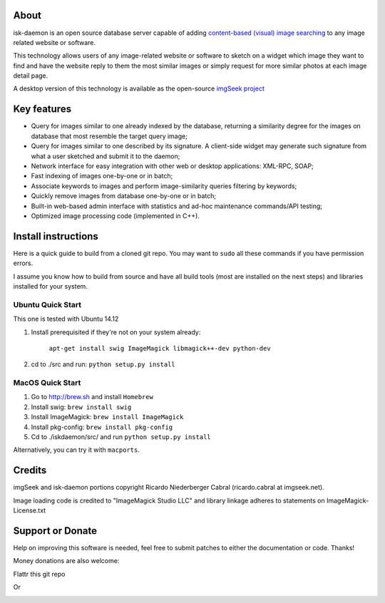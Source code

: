 About
-----

isk-daemon is an open source database server capable of adding `content-based (visual) image searching
<http://en.wikipedia.org/wiki/Content-based_image_retrieval>`_ to any image related website or software.

This technology allows users of any image-related website or software to sketch on a widget which image
they want to find and have the website reply to them the most similar images or simply request for more
similar photos at each image detail page.

A desktop version of this technology is available as the open-source
`imgSeek project <http://sourceforge.net/projects/imgseek/>`_

Key features
------------

* Query for images similar to one already indexed by the database, returning a similarity degree for the images on database that most resemble the target query image;

* Query for images similar to one described by its signature. A client-side widget may generate such signature from what a user sketched and submit it to the daemon;

* Network interface for easy integration with other web or desktop applications: XML-RPC, SOAP;

* Fast indexing of images one-by-one or in batch;

* Associate keywords to images and perform image-similarity queries filtering by keywords;

* Quickly remove images from database one-by-one or in batch;

* Built-in web-based admin interface with statistics and ad-hoc maintenance commands/API testing;

* Optimized image processing code (implemented in C++).

Install instructions
--------------------

Here is a quick guide to build from a cloned git repo. You may want to ``sudo`` all these commands if you
have permission errors.

I assume you know how to build from source and have all build tools (most are installed on the next steps)
and libraries installed for your system.

Ubuntu Quick Start
^^^^^^^^^^^^^^^^^^

This one is tested with Ubuntu 14.12

1. Install prerequisited if they're not on your system already:

    ``apt-get install swig ImageMagick libmagick++-dev python-dev``

2. cd to ./src and run: ``python setup.py install``

MacOS Quick Start
^^^^^^^^^^^^^^^^^

1. Go to http://brew.sh and install ``Homebrew``

2. Install swig: ``brew install swig``

3. Install ImageMagick: ``brew install ImageMagick``

4. Install pkg-config: ``brew install pkg-config``

5. Cd to ./iskdaemon/src/ and run ``python setup.py install``

Alternatively, you can try it with ``macports``.

Credits
-------

imgSeek and isk-daemon portions copyright Ricardo Niederberger Cabral (ricardo.cabral at imgseek.net).

Image loading code is credited to "ImageMagick Studio LLC" and library linkage adheres to statements
on ImageMagick-License.txt

Support or Donate
-----------------

Help on improving this software is needed, feel free to submit patches to either the documentation or code.  Thanks!

Money donations are also welcome:

Flattr this git repo

.. image:: https://api.flattr.com/button/flattr-badge-large.png
    :target: https://flattr.com/submit/auto?user_id=rnc000&url=https://github.com/ricardocabral/iskdaemon&title=iskdaemon&language=en_GB&tags=github&category=software



Or 

.. image:: https://dl.dropbox.com/u/2451120/donate-with-paypal.png
    :target: https://www.paypal.com/cgi-bin/webscr?cmd=_donations&business=J7XSCK2JNJB52&lc=US&item_name=imgSeek%20project&currency_code=USD&bn=PP%2dDonationsBF%3abtn_donate_SM%2egif%3aNonHosted
